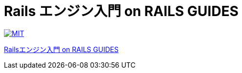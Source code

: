= Rails エンジン入門 on RAILS GUIDES

image:https://img.shields.io/badge/license-MIT-blue.svg[MIT, link=LICENSE]

link:https://railsguides.jp/engines.html[Railsエンジン入門 on RAILS GUIDES]
